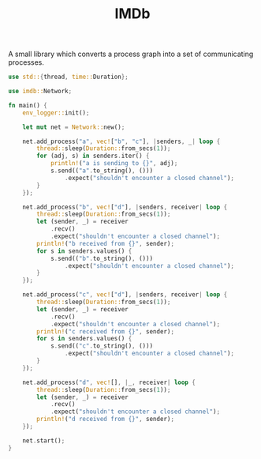#+TITLE: IMDb

A small library which converts a process graph into a set of
communicating processes.

#+BEGIN_SRC rust
use std::{thread, time::Duration};

use imdb::Network;

fn main() {
    env_logger::init();

    let mut net = Network::new();

    net.add_process("a", vec!["b", "c"], |senders, _| loop {
        thread::sleep(Duration::from_secs(1));
        for (adj, s) in senders.iter() {
            println!("a is sending to {}", adj);
            s.send(("a".to_string(), ()))
                .expect("shouldn't encounter a closed channel");
        }
    });

    net.add_process("b", vec!["d"], |senders, receiver| loop {
        thread::sleep(Duration::from_secs(1));
        let (sender, _) = receiver
            .recv()
            .expect("shouldn't encounter a closed channel");
        println!("b received from {}", sender);
        for s in senders.values() {
            s.send(("b".to_string(), ()))
                .expect("shouldn't encounter a closed channel");
        }
    });

    net.add_process("c", vec!["d"], |senders, receiver| loop {
        thread::sleep(Duration::from_secs(1));
        let (sender, _) = receiver
            .recv()
            .expect("shouldn't encounter a closed channel");
        println!("c received from {}", sender);
        for s in senders.values() {
            s.send(("c".to_string(), ()))
                .expect("shouldn't encounter a closed channel");
        }
    });

    net.add_process("d", vec![], |_, receiver| loop {
        thread::sleep(Duration::from_secs(1));
        let (sender, _) = receiver
            .recv()
            .expect("shouldn't encounter a closed channel");
        println!("d received from {}", sender);
    });

    net.start();
}
#+END_SRC
